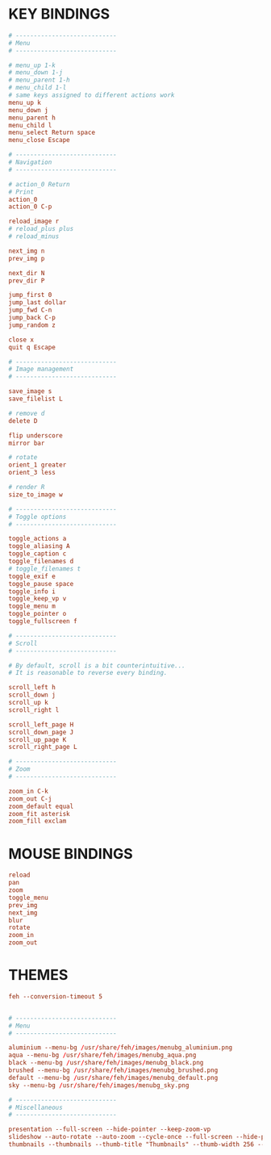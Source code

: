 * KEY BINDINGS
:PROPERTIES:
:header-args: :tangle ~/.config/feh/keys
:END:

#+begin_src conf
# ----------------------------
# Menu
# ----------------------------

# menu_up 1-k
# menu_down 1-j
# menu_parent 1-h
# menu_child 1-l
# same keys assigned to different actions work
menu_up k
menu_down j
menu_parent h
menu_child l
menu_select Return space
menu_close Escape

# ----------------------------
# Navigation
# ----------------------------

# action_0 Return
# Print
action_0
action_0 C-p

reload_image r
# reload_plus plus
# reload_minus

next_img n
prev_img p

next_dir N
prev_dir P

jump_first 0
jump_last dollar
jump_fwd C-n
jump_back C-p
jump_random z

close x
quit q Escape

# ----------------------------
# Image management
# ----------------------------

save_image s
save_filelist L

# remove d
delete D

flip underscore
mirror bar

# rotate
orient_1 greater
orient_3 less

# render R
size_to_image w

# ----------------------------
# Toggle options
# ----------------------------

toggle_actions a
toggle_aliasing A
toggle_caption c
toggle_filenames d
# toggle_filenames t
toggle_exif e
toggle_pause space
toggle_info i
toggle_keep_vp v
toggle_menu m
toggle_pointer o
toggle_fullscreen f

# ----------------------------
# Scroll
# ----------------------------

# By default, scroll is a bit counterintuitive...
# It is reasonable to reverse every binding.

scroll_left h
scroll_down j
scroll_up k
scroll_right l

scroll_left_page H
scroll_down_page J
scroll_up_page K
scroll_right_page L

# ----------------------------
# Zoom
# ----------------------------

zoom_in C-k
zoom_out C-j
zoom_default equal
zoom_fit asterisk
zoom_fill exclam
#+end_src


* MOUSE BINDINGS
:PROPERTIES:
:header-args: :tangle ~/.config/feh/button
:END:

# If you like Vim, why would you use a mouse?
# Here we unbind everything!

#+begin_src conf
reload
pan
zoom
toggle_menu
prev_img
next_img
blur
rotate
zoom_in
zoom_out
#+end_src

* THEMES
:PROPERTIES:
:header-args: :tangle ~/.config/feh/themes
:END:

#+begin_src conf
feh --conversion-timeout 5


# ----------------------------
# Menu
# ----------------------------

aluminium --menu-bg /usr/share/feh/images/menubg_aluminium.png
aqua --menu-bg /usr/share/feh/images/menubg_aqua.png
black --menu-bg /usr/share/feh/images/menubg_black.png
brushed --menu-bg /usr/share/feh/images/menubg_brushed.png
default --menu-bg /usr/share/feh/images/menubg_default.png
sky --menu-bg /usr/share/feh/images/menubg_sky.png

# ----------------------------
# Miscellaneous
# ----------------------------

presentation --full-screen --hide-pointer --keep-zoom-vp
slideshow --auto-rotate --auto-zoom --cycle-once --full-screen --hide-pointer --slideshow-delay 10
thumbnails --thumbnails --thumb-title "Thumbnails" --thumb-width 256 --thumb-height 256 --image-bg black --sort filename --cache-thumbnails
#+end_src
